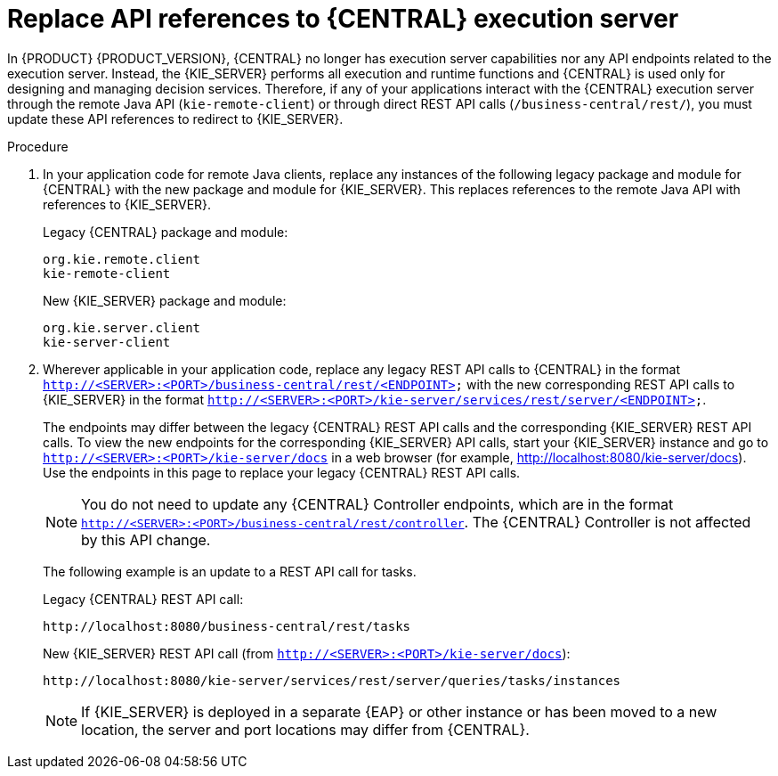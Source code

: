 [id='migration-update-remote-api-proc']
= Replace API references to {CENTRAL} execution server

In {PRODUCT} {PRODUCT_VERSION}, {CENTRAL} no longer has execution server capabilities nor any API endpoints related to the execution server. Instead, the {KIE_SERVER} performs all execution and runtime functions and {CENTRAL} is used only for designing and managing decision services. Therefore, if any of your applications interact with the {CENTRAL} execution server through the remote Java API (`kie-remote-client`) or through direct REST API calls (`/business-central/rest/`), you must update these API references to redirect to {KIE_SERVER}.

.Procedure
. In your application code for remote Java clients, replace any instances of the following legacy package and module for {CENTRAL} with the new package and module for {KIE_SERVER}. This replaces references to the remote Java API with references to {KIE_SERVER}.
+
--
Legacy {CENTRAL} package and module:
[source,java]
----
org.kie.remote.client
kie-remote-client
----

New {KIE_SERVER} package and module:
[source,java]
----
org.kie.server.client
kie-server-client
----
--
. Wherever applicable in your application code, replace any legacy REST API calls to {CENTRAL} in the format `http://<SERVER>:<PORT>/business-central/rest/<ENDPOINT>` with the new corresponding REST API calls to {KIE_SERVER} in the format `http://<SERVER>:<PORT>/kie-server/services/rest/server/<ENDPOINT>`.
+
--
The endpoints may differ between the legacy {CENTRAL} REST API calls and the corresponding {KIE_SERVER} REST API calls. To view the new endpoints for the corresponding {KIE_SERVER} API calls, start your {KIE_SERVER} instance and go to `http://<SERVER>:<PORT>/kie-server/docs` in a web browser (for example, http://localhost:8080/kie-server/docs). Use the endpoints in this page to replace your legacy {CENTRAL} REST API calls.

NOTE: You do not need to update any {CENTRAL} Controller endpoints, which are in the format `http://<SERVER>:<PORT>/business-central/rest/controller`. The {CENTRAL} Controller is not affected by this API change.

The following example is an update to a REST API call for tasks.

Legacy {CENTRAL} REST API call:
[source]
----
http://localhost:8080/business-central/rest/tasks
----

New {KIE_SERVER} REST API call (from `http://<SERVER>:<PORT>/kie-server/docs`):
[source]
----
http://localhost:8080/kie-server/services/rest/server/queries/tasks/instances
----

NOTE: If {KIE_SERVER} is deployed in a separate {EAP} or other instance or has been moved to a new location, the server and port locations may differ from {CENTRAL}.

--
